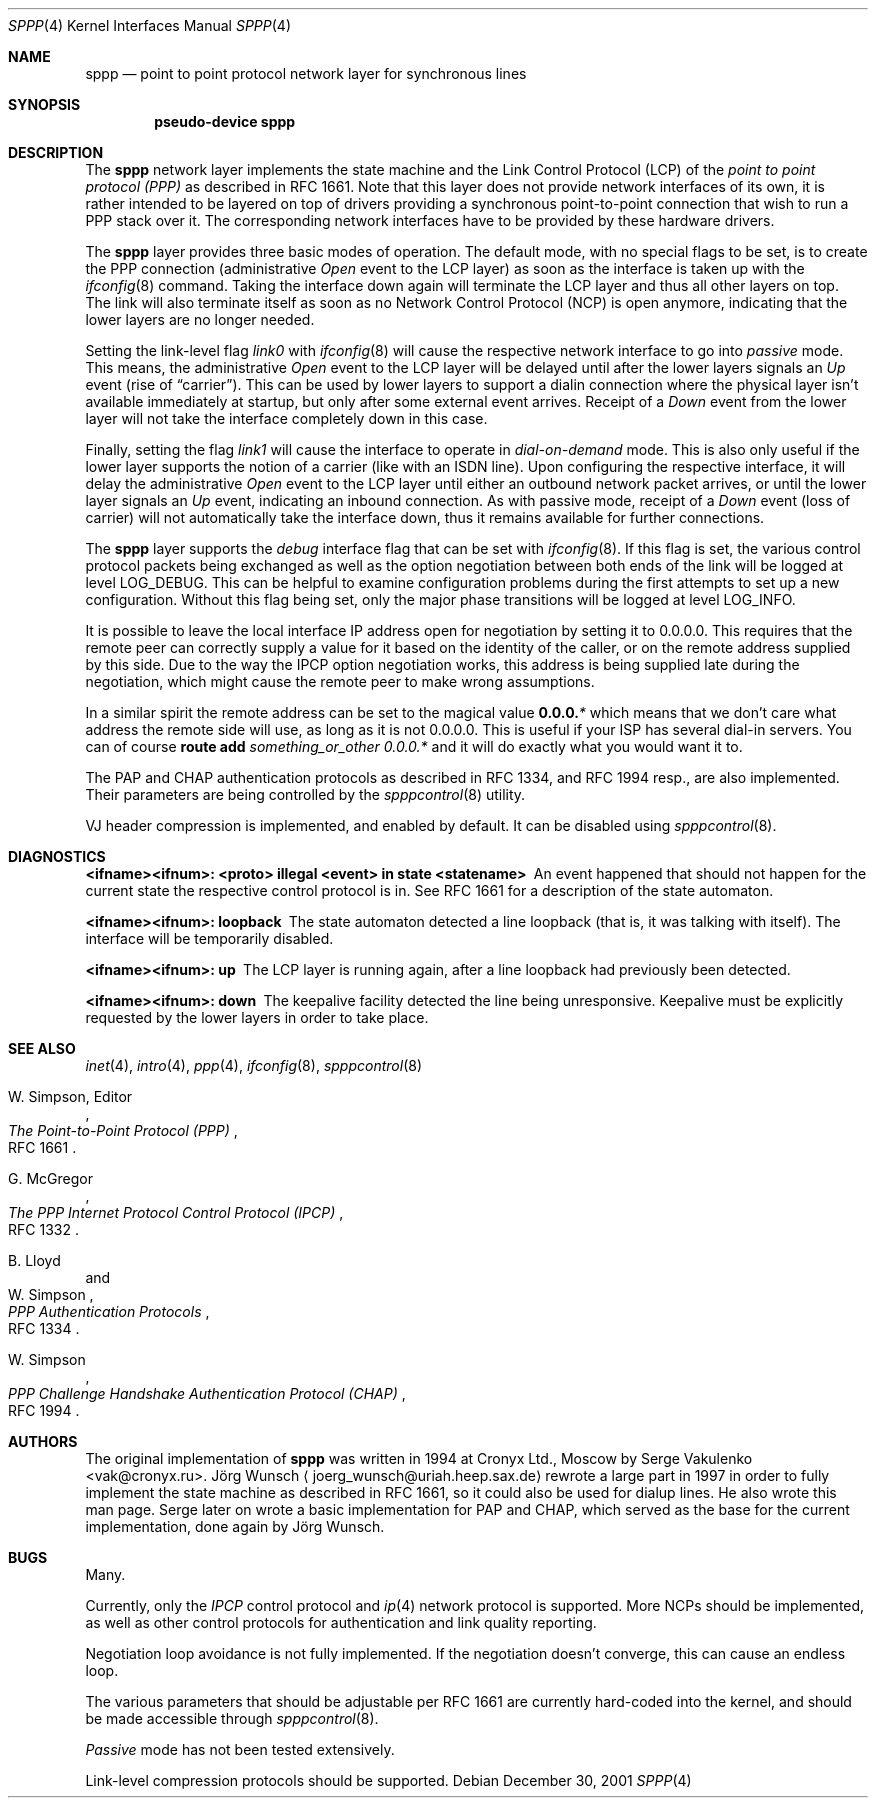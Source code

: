 .\"
.\" Copyright (c) 1997, 2001 Joerg Wunsch
.\"
.\" All rights reserved.
.\"
.\" Redistribution and use in source and binary forms, with or without
.\" modification, are permitted provided that the following conditions
.\" are met:
.\" 1. Redistributions of source code must retain the above copyright
.\"    notice, this list of conditions and the following disclaimer.
.\" 2. Redistributions in binary form must reproduce the above copyright
.\"    notice, this list of conditions and the following disclaimer in the
.\"    documentation and/or other materials provided with the distribution.
.\"
.\" THIS SOFTWARE IS PROVIDED BY THE DEVELOPERS ``AS IS'' AND ANY EXPRESS OR
.\" IMPLIED WARRANTIES, INCLUDING, BUT NOT LIMITED TO, THE IMPLIED WARRANTIES
.\" OF MERCHANTABILITY AND FITNESS FOR A PARTICULAR PURPOSE ARE DISCLAIMED.
.\" IN NO EVENT SHALL THE DEVELOPERS BE LIABLE FOR ANY DIRECT, INDIRECT,
.\" INCIDENTAL, SPECIAL, EXEMPLARY, OR CONSEQUENTIAL DAMAGES (INCLUDING, BUT
.\" NOT LIMITED TO, PROCUREMENT OF SUBSTITUTE GOODS OR SERVICES; LOSS OF USE,
.\" DATA, OR PROFITS; OR BUSINESS INTERRUPTION) HOWEVER CAUSED AND ON ANY
.\" THEORY OF LIABILITY, WHETHER IN CONTRACT, STRICT LIABILITY, OR TORT
.\" (INCLUDING NEGLIGENCE OR OTHERWISE) ARISING IN ANY WAY OUT OF THE USE OF
.\" THIS SOFTWARE, EVEN IF ADVISED OF THE POSSIBILITY OF SUCH DAMAGE.
.\"
.\" $FreeBSD$
.\"
.Dd December 30, 2001
.Dt SPPP 4
.Os
.Sh NAME
.Nm sppp
.Nd point to point protocol network layer for synchronous lines
.Sh SYNOPSIS
.Cd "pseudo-device sppp"
.Sh DESCRIPTION
The
.Nm
network layer implements the state machine and the Link Control
Protocol (LCP) of the
.Em point to point protocol (PPP)
as described in RFC 1661.  Note that this layer does not provide
network interfaces of its own, it is rather intended to be layered on
top of drivers providing a synchronous point-to-point connection that
wish to run a PPP stack over it.  The corresponding network interfaces
have to be provided by these hardware drivers.
.Pp
The
.Nm
layer provides three basic modes of operation.  The default mode,
with no special flags to be set, is to create the PPP connection
(administrative
.Em Open
event to the LCP layer) as soon as the interface is taken up with the
.Xr ifconfig 8
command.  Taking the interface down again will terminate the LCP layer
and thus all other layers on top.  The link will also terminate itself as
soon as no Network Control Protocol (NCP) is open anymore, indicating
that the lower layers are no longer needed.
.Pp
Setting the link-level flag
.Em link0
with
.Xr ifconfig 8
will cause the respective network interface to go into
.Em passive
mode.  This means, the administrative
.Em Open
event to the LCP layer will be delayed until after the lower layers
signals an
.Em Up
event (rise of
.Dq carrier ) .
This can be used by lower layers to support
a dialin connection where the physical layer isn't available
immediately at startup, but only after some external event arrives.
Receipt of a
.Em Down
event from the lower layer will not take the interface completely down
in this case.
.Pp
Finally, setting the flag
.Em link1
will cause the interface to operate in
.Em dial-on-demand
mode.  This is also only useful if the lower layer supports the notion
of a carrier (like with an ISDN line).  Upon configuring the
respective interface, it will delay the administrative
.Em Open
event to the LCP layer until either an outbound network packet
arrives, or until the lower layer signals an
.Em Up
event, indicating an inbound connection.  As with passive mode, receipt
of a
.Em Down
event (loss of carrier) will not automatically take the interface down,
thus it remains available for further connections.
.Pp
The
.Nm
layer supports the
.Em debug
interface flag that can be set with
.Xr ifconfig 8 .
If this flag is set, the various control protocol packets being
exchanged as well as the option negotiation between both ends of the
link will be logged at level
.Dv LOG_DEBUG .
This can be helpful to examine configuration problems during the first
attempts to set up a new configuration.  Without this flag being set,
only the major phase transitions will be logged at level
.Dv LOG_INFO .
.Pp
It is possible to leave the local interface IP address open for
negotiation by setting it to 0.0.0.0.  This requires that the remote
peer can correctly supply a value for it based on the identity of the
caller, or on the remote address supplied by this side.  Due to the
way the IPCP option negotiation works, this address is being supplied
late during the negotiation, which might cause the remote peer to make
wrong assumptions.
.Pp
In a similar spirit the remote address can be set to the magical
value
.Li 0.0.0. Ns Em *
which means that we don't care what address the remote
side will use, as long as it is not 0.0.0.0.
This is useful if your ISP has several dial-in
servers.  You can of course
.Nm route Cm add Ar something_or_other 0.0.0. Ns Em *
and it will do exactly what you would want it to.
.Pp
The PAP and CHAP authentication protocols as described in RFC 1334,
and RFC 1994 resp., are also implemented.  Their parameters are being
controlled by the
.Xr spppcontrol 8
utility.
.Pp
VJ header compression is implemented, and enabled by default.  It can be
disabled using
.Xr spppcontrol 8 .
.Sh DIAGNOSTICS
.Bl -diag
.It <ifname><ifnum>: <proto> illegal <event> in state <statename>
An event happened that should not happen for the current state
the respective control protocol is in.  See RFC 1661 for a description
of the state automaton.
.It <ifname><ifnum>: loopback
The state automaton detected a line loopback (that is, it was talking
with itself).  The interface will be temporarily disabled.
.It <ifname><ifnum>: up
The LCP layer is running again, after a line loopback had previously
been detected.
.It <ifname><ifnum>: down
The keepalive facility detected the line being unresponsive.
Keepalive must be explicitly requested by the lower layers in order to
take place.
.El
.Sh SEE ALSO
.Xr inet 4 ,
.Xr intro 4 ,
.Xr ppp 4 ,
.Xr ifconfig 8 ,
.Xr spppcontrol 8
.Rs
.%A W. Simpson, Editor
.%T "The Point-to-Point Protocol (PPP)"
.%O RFC 1661
.Re
.Rs
.%A G. McGregor
.%T "The PPP Internet Protocol Control Protocol (IPCP)"
.%O RFC 1332
.Re
.Rs
.%A B. Lloyd
.%A W. Simpson
.%T "PPP Authentication Protocols"
.%O RFC 1334
.Re
.Rs
.%A W. Simpson
.%T "PPP Challenge Handshake Authentication Protocol (CHAP)"
.%O RFC 1994
.Re
.Sh AUTHORS
.An -nosplit
The original implementation of
.Nm
was written in 1994 at Cronyx Ltd., Moscow by
.An Serge Vakulenko Aq vak@cronyx.ru .
.An J\(:org Wunsch
.Aq joerg_wunsch@uriah.heep.sax.de
rewrote a large part in 1997 in order
to fully implement the state machine as described in RFC 1661, so it
could also be used for dialup lines.  He also wrote this man page.
Serge later on wrote a basic implementation for PAP and CHAP, which
served as the base for the current implementation, done again by
.An J\(:org Wunsch .
.Sh BUGS
Many.
.Pp
Currently, only the
.Em IPCP
control protocol and
.Xr ip 4
network protocol is supported.
More NCPs should be implemented, as well as other control protocols
for authentication and link quality reporting.
.Pp
Negotiation loop avoidance is not fully implemented.  If the negotiation
doesn't converge, this can cause an endless loop.
.Pp
The various parameters that should be adjustable per RFC 1661 are
currently hard-coded into the kernel, and should be made accessible
through
.Xr spppcontrol 8 .
.Pp
.Em Passive
mode has not been tested extensively.
.Pp
Link-level compression protocols should be supported.
